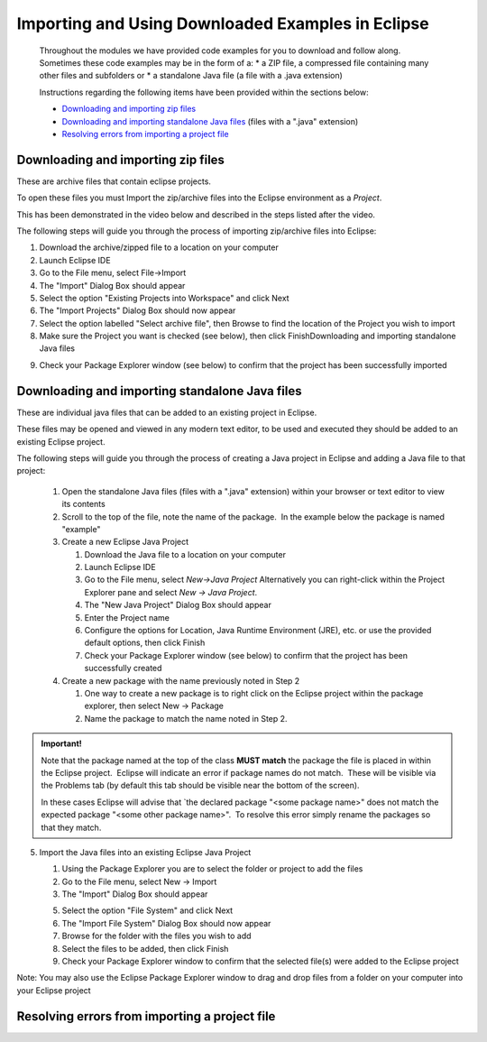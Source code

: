 
.. This file is part of the OpenDSA eTextbook project. See
   .. http://opendsa.org for more details.
   .. Copyright (c) 2012-2020 by the OpenDSA Project Contributors, and
   .. distributed under an MIT open source license.
   
   .. avmetadata::
      :author: Bob Edmison
   
Importing and Using Downloaded Examples in Eclipse
==================================================
   
   Throughout the modules we have provided code examples for you to download and follow along.  Sometimes these code examples may be in the form of a:
   * a ZIP file, a compressed file containing many other files and subfolders 
   or
   * a standalone Java file (a file with a .java extension)
   
   Instructions regarding the following items have been provided within the sections below:
   
   * `Downloading and importing zip files`_
   * `Downloading and importing standalone Java files`_ (files with a ".java" extension)
   * `Resolving errors from importing a project file`_
   
Downloading and importing zip files
---------------------------------------------
These are archive files that contain eclipse projects.

To open these files you must Import the zip/archive files into the Eclipse environment as a *Project*.  

This has been demonstrated in the video below and described in the steps listed after the video.

The following steps will guide you through the process of importing zip/archive files into Eclipse:
   
.. raw:: html

  <center>
  <iframe id="kaltura_player" src="https://cdnapisec.kaltura.com/p/2375811/sp/237581100/embedIframeJs/uiconf_id/41950791/partner_id/2375811?iframeembed=true&playerId=kaltura_player&entry_id=1_fwqt4c7a&flashvars[streamerType]=auto&amp;flashvars[localizationCode]=en&amp;flashvars[leadWithHTML5]=true&amp;flashvars[sideBarContainer.plugin]=true&amp;flashvars[sideBarContainer.position]=left&amp;flashvars[sideBarContainer.clickToClose]=true&amp;flashvars[chapters.plugin]=true&amp;flashvars[chapters.layout]=vertical&amp;flashvars[chapters.thumbnailRotator]=false&amp;flashvars[streamSelector.plugin]=true&amp;flashvars[EmbedPlayer.SpinnerTarget]=videoHolder&amp;flashvars[dualScreen.plugin]=true&amp;flashvars[hotspots.plugin]=1&amp;flashvars[Kaltura.addCrossoriginToIframe]=true&amp;&wid=1_6l3oa8sc" width="560" height="630" allowfullscreen webkitallowfullscreen mozAllowFullScreen allow="autoplay *; fullscreen *; encrypted-media *" sandbox="allow-forms allow-same-origin allow-scripts allow-top-navigation allow-pointer-lock allow-popups allow-modals allow-orientation-lock allow-popups-to-escape-sandbox allow-presentation allow-top-navigation-by-user-activation" frameborder="0" title="Kaltura Player"></iframe>
  </center>
   
1) Download the archive/zipped file to a location on your computer
   
2) Launch Eclipse IDE

3) Go to the File menu, select File->Import

4) The "Import" Dialog Box should appear

5) Select the option "Existing Projects into Workspace" and click Next

6) The "Import Projects" Dialog Box should now appear

7) Select the option labelled "Select archive file", then Browse to find the location of the Project you wish to import

8) Make sure the Project you want is checked (see below), then click FinishDownloading and importing standalone Java files
   
   
.. odsafig:: Images/EclipseImportDialog.png
   :align: center
   :figwidth: 90%
   
   
9) Check your Package Explorer window (see below) to confirm that the project has been successfully imported
   
   
.. odsafig:: Images/EclipsePackageExplorer.png
   :align: center
   :figwidth: 90%

         
Downloading and importing standalone Java files
-----------------------------------------------
These are individual java files that can be added to an existing project in Eclipse.

These files may be opened and viewed in any modern text editor, to be used and executed they should be added to an existing Eclipse project.

The following steps will guide you through the process of creating a Java project in Eclipse and adding a Java file to that project:
   
   1) Open the standalone Java files (files with a ".java" extension) within your browser or text editor to view its contents
   
   2) Scroll to the top of the file, note the name of the package.  In the example below the package is named "example" 
      
   3) Create a new Eclipse Java Project
     
      1) Download the Java file to a location on your computer
      
      2) Launch Eclipse IDE
      
      3) Go to the File menu, select `New→Java Project` Alternatively you can right-click within the Project Explorer pane and select `New → Java Project`.
      
      4) The "New Java Project" Dialog Box should appear
      
      5) Enter the Project name
      
      6) Configure the options for Location, Java Runtime Environment (JRE), etc. or use the provided default options, then click Finish
      
      7) Check your Package Explorer window (see below) to confirm that the project has been successfully created 
          
   4) Create a new package with the name previously noted in Step 2
     
      1) One way to create a new package is to right click on the Eclipse project within the package explorer, then select New → Package
      
      2) Name the package to match the name noted in Step 2. 
  
  
.. admonition:: Important!
      
   Note that the package named at the top of the class **MUST match** the package the file is placed in within the Eclipse project.  Eclipse will indicate an error if package names do not match.  These will be visible via the Problems tab (by default this tab should be visible near the bottom of the screen).
   
   In these cases Eclipse will advise that `the declared package "<some package name>" does not match the expected package "<some other package name>".  To resolve this error simply rename the packages so that they match.



5) Import the Java files into an existing Eclipse Java Project
    
   1) Using the Package Explorer you are to select the folder or project to add the files
   
   2) Go to the File menu, select New → Import
   
   3) The "Import" Dialog Box should appear
   
   5) Select the option "File System" and click Next
   
   6) The "Import File System" Dialog Box should now appear
   
   7) Browse for the folder with the files you wish to add
   
   8) Select the files to be added, then click Finish
   
   9) Check your Package Explorer window to confirm that the selected file(s) were added to the Eclipse project
    
Note: You may also use the Eclipse Package Explorer window to drag and drop files from a folder on your computer into your Eclipse project 
     
Resolving errors from importing a project file
----------------------------------------------
   
.. raw:: html

  <center>
  <iframe id="kaltura_player" src="https://cdnapisec.kaltura.com/p/2375811/sp/237581100/embedIframeJs/uiconf_id/41950791/partner_id/2375811?iframeembed=true&playerId=kaltura_player&entry_id=1_a9b0y0u3&flashvars[streamerType]=auto&amp;flashvars[localizationCode]=en&amp;flashvars[leadWithHTML5]=true&amp;flashvars[sideBarContainer.plugin]=true&amp;flashvars[sideBarContainer.position]=left&amp;flashvars[sideBarContainer.clickToClose]=true&amp;flashvars[chapters.plugin]=true&amp;flashvars[chapters.layout]=vertical&amp;flashvars[chapters.thumbnailRotator]=false&amp;flashvars[streamSelector.plugin]=true&amp;flashvars[EmbedPlayer.SpinnerTarget]=videoHolder&amp;flashvars[dualScreen.plugin]=true&amp;flashvars[hotspots.plugin]=1&amp;flashvars[Kaltura.addCrossoriginToIframe]=true&amp;&wid=1_6l3oa8sc" width="560" height="630" allowfullscreen webkitallowfullscreen mozAllowFullScreen allow="autoplay *; fullscreen *; encrypted-media *" sandbox="allow-forms allow-same-origin allow-scripts allow-top-navigation allow-pointer-lock allow-popups allow-modals allow-orientation-lock allow-popups-to-escape-sandbox allow-presentation allow-top-navigation-by-user-activation" frameborder="0" title="Kaltura Player"></iframe>
  </center>   

   
   

